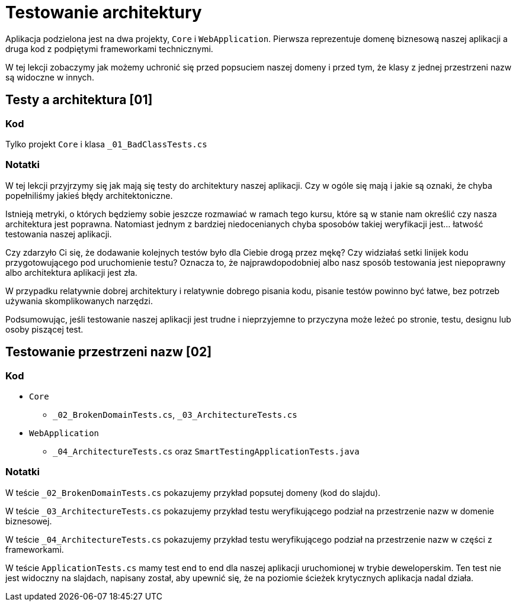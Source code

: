 ﻿= Testowanie architektury

Aplikacja podzielona jest na dwa projekty, `Core` i `WebApplication`. Pierwsza reprezentuje domenę biznesową naszej aplikacji a druga kod z podpiętymi frameworkami technicznymi.

W tej lekcji zobaczymy jak możemy uchronić się przed popsuciem naszej domeny i przed tym, że klasy z jednej przestrzeni nazw są widoczne w innych.

== Testy a architektura [01]

=== Kod

Tylko projekt `Core` i klasa `_01_BadClassTests.cs`

=== Notatki

W tej lekcji przyjrzymy się jak mają się testy do architektury naszej aplikacji. Czy w ogóle się mają i jakie są oznaki, że chyba popełniliśmy jakieś błędy architektoniczne.

Istnieją metryki, o których będziemy sobie jeszcze rozmawiać w ramach tego kursu, które są w stanie nam określić czy nasza architektura jest poprawna. Natomiast jednym z bardziej niedocenianych chyba sposobów takiej weryfikacji jest… łatwość testowania naszej aplikacji.

Czy zdarzyło Ci się, że dodawanie kolejnych testów było dla Ciebie drogą przez mękę? Czy widziałaś setki linijek kodu przygotowującego pod uruchomienie testu? Oznacza to, że najprawdopodobniej albo nasz sposób testowania jest niepoprawny albo architektura aplikacji jest zła.

W przypadku relatywnie dobrej architektury i relatywnie dobrego pisania kodu, pisanie testów powinno być łatwe, bez potrzeb używania skomplikowanych narzędzi.

Podsumowując, jeśli testowanie naszej aplikacji jest trudne i nieprzyjemne to przyczyna może leżeć po stronie, testu, designu lub osoby piszącej test.


== Testowanie przestrzeni nazw [02]

=== Kod

* `Core`
** `_02_BrokenDomainTests.cs`, `_03_ArchitectureTests.cs`
* `WebApplication`
** `_04_ArchitectureTests.cs` oraz `SmartTestingApplicationTests.java`

=== Notatki

W teście `_02_BrokenDomainTests.cs` pokazujemy przykład popsutej domeny (kod do slajdu).

W teście `_03_ArchitectureTests.cs` pokazujemy przykład testu weryfikującego podział na przestrzenie nazw w domenie biznesowej.

W teście `_04_ArchitectureTests.cs` pokazujemy przykład testu weryfikującego podział na przestrzenie nazw w części z frameworkami.

W teście `ApplicationTests.cs` mamy test end to end dla naszej aplikacji uruchomionej w trybie deweloperskim. Ten test nie jest widoczny na slajdach, napisany został, aby upewnić się, że na poziomie ścieżek krytycznych aplikacja nadal działa.
